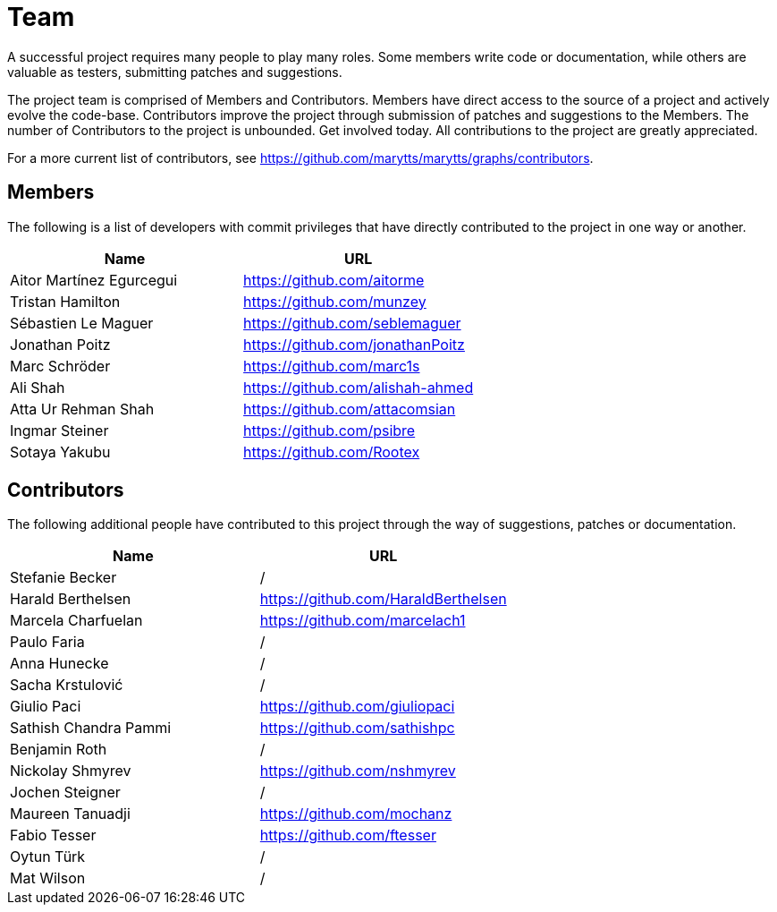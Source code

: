 = Team
:jbake-type: page
:jbake-status: published
:jbake-cached: true

A successful project requires many people to play many roles. Some members write code or documentation, while others are valuable as testers, submitting patches and suggestions.

The project team is comprised of Members and Contributors. Members have direct access to the source of a project and actively evolve the code-base. Contributors improve the project through submission of patches and suggestions to the Members. The number of Contributors to the project is unbounded. Get involved today. All contributions to the project are greatly appreciated.

For a more current list of contributors, see https://github.com/marytts/marytts/graphs/contributors[https://github.com/marytts/marytts/graphs/contributors].

== Members

The following is a list of developers with commit privileges that have directly contributed to the project in one way or another.

[cols="<,^"]
|===
|Name |URL 

|Aitor Martínez Egurcegui |https://github.com/aitorme[https://github.com/aitorme] 
|Tristan Hamilton |https://github.com/munzey[https://github.com/munzey] 
|Sébastien Le Maguer |https://github.com/seblemaguer[https://github.com/seblemaguer] 
|Jonathan Poitz |https://github.com/jonathanPoitz[https://github.com/jonathanPoitz] 
|Marc Schröder |https://github.com/marc1s[https://github.com/marc1s] 
|Ali Shah |https://github.com/alishah-ahmed[https://github.com/alishah-ahmed] 
|Atta Ur Rehman Shah |https://github.com/attacomsian[https://github.com/attacomsian] 
|Ingmar Steiner |https://github.com/psibre[https://github.com/psibre] 
|Sotaya Yakubu |https://github.com/Rootex[https://github.com/Rootex] 
|===

== Contributors

The following additional people have contributed to this project through the way of suggestions, patches or documentation.

[cols="<,^"]
|===
|Name |URL 

|Stefanie Becker |/ 
|Harald Berthelsen |https://github.com/HaraldBerthelsen[https://github.com/HaraldBerthelsen] 
|Marcela Charfuelan |https://github.com/marcelach1[https://github.com/marcelach1] 
|Paulo Faria |/ 
|Anna Hunecke |/ 
|Sacha Krstulović |/ 
|Giulio Paci |https://github.com/giuliopaci[https://github.com/giuliopaci] 
|Sathish Chandra Pammi |https://github.com/sathishpc[https://github.com/sathishpc] 
|Benjamin Roth |/ 
|Nickolay Shmyrev |https://github.com/nshmyrev[https://github.com/nshmyrev] 
|Jochen Steigner |/ 
|Maureen Tanuadji |https://github.com/mochanz[https://github.com/mochanz] 
|Fabio Tesser |https://github.com/ftesser[https://github.com/ftesser] 
|Oytun Türk |/ 
|Mat Wilson |/ 
|===